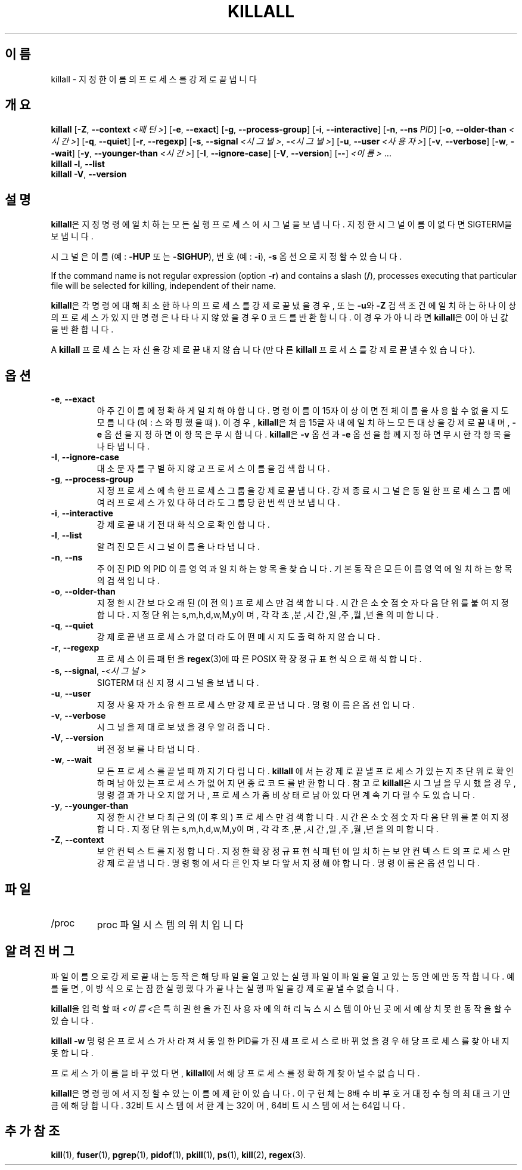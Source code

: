.\"
.\" Copyright 1993-2002 Werner Almesberger
.\"           2002-2023 Craig Small
.\" This program is free software; you can redistribute it and/or modify
.\" it under the terms of the GNU General Public License as published by
.\" the Free Software Foundation; either version 2 of the License, or
.\" (at your option) any later version.
.\"
.\"*******************************************************************
.\"
.\" This file was generated with po4a. Translate the source file.
.\"
.\"*******************************************************************
.TH KILLALL 1 2023\-06\-17 psmisc "사용자 명령"
.SH 이름
killall \- 지정한 이름의 프로세스를 강제로 끝냅니다
.SH 개요
.ad l
\fBkillall\fP [\fB\-Z\fP,\fB\ \-\-context\fP \fI<패턴>\fP] [\fB\-e\fP,\fB\ \-\-exact\fP]
[\fB\-g\fP,\fB\ \-\-process\-group\fP] [\fB\-i\fP,\fB\ \-\-interactive\fP] [\fB\-n\fP,\fB\ \-\-ns\fP
\fIPID\fP] [\fB\-o\fP,\fB\ \-\-older\-than\fP \fI<시간>\fP] [\fB\-q\fP,\fB\ \-\-quiet\fP]
[\fB\-r\fP,\fB\ \-\-regexp\fP] [\fB\-s\fP,\fB\ \-\-signal\fP \fI<시그널>\fP,\ \fB\-\fP\fI<시그널>\fP] [\fB\-u\fP,\fB\ \-\-user\fP \fI<사용자>\fP] [\fB\-v\fP,\fB\ \-\-verbose\fP] [\fB\-w\fP,\fB\ \-\-wait\fP] [\fB\-y\fP,\fB\ \-\-younger\-than\fP \fI<시간>\fP]
[\fB\-I\fP,\fB\ \-\-ignore\-case\fP] [\fB\-V\fP,\fB\ \-\-version\fP] [\fB\-\-\fP] \fI<이름>\fP
\&...
.br
\fBkillall\fP \fB\-l\fP, \fB\-\-list\fP
.br
\fBkillall\fP \fB\-V\fP,\fB\ \-\-version\fP
.ad b
.SH 설명
\fBkillall\fP은 지정 명령에 일치하는 모든 실행 프로세스에 시그널을 보냅니다.  지정한 시그널 이름이 없다면 SIGTERM을
보냅니다.
.PP
시그널은 이름(예: \fB\-HUP\fP 또는 \fB\-SIGHUP\fP),  번호(예: \fB\-i\fP),  \fB\-s\fP 옵션으로 지정할 수 있습니다.
.PP
If the command name is not regular expression (option \fB\-r\fP)  and contains a
slash (\fB/\fP), processes executing that particular file will be selected for
killing, independent of their name.
.PP
\fBkillall\fP은 각 명령에 대해 최소한 하나의 프로세스를 강제로 끝냈을 경우, 또는 \fB\-u\fP와 \fB\-Z\fP 검색 조건에 일치하는
하나 이상의 프로세스가 있지만 명령은 나타나지 않았을 경우 0 코드를 반환합니다.  이 경우가 아니라면 \fBkillall\fP은 0이 아닌
값을 반환합니다.
.PP
A \fBkillall\fP 프로세스는 자신을 강제로 끝내지 않습니다(만 다른 \fBkillall\fP 프로세스를 강제로 끝낼 수 있습니다).
.SH 옵션
.IP "\fB\-e\fP, \fB\-\-exact\fP"
아주 긴 이름에 정확하게 일치해야합니다.  명령 이름이 15자 이상이면 전체 이름을 사용할 수 없을지도 모릅니다(예: 스와핑했을 떄).
이 경우, \fBkillall\fP은 처음 15글자 내에 일치하느 모든 대상을 강제로 끝내며, \fB\-e\fP 옵션을 지정하면 이 항목은
무시합니다.  \fBkillall\fP은 \fB\-v\fP 옵션과 \fB\-e\fP 옵션을 함께 지정하면 무시한 각 항목을 나타냅니다.
.IP "\fB\-I\fP, \fB\-\-ignore\-case\fP"
대소문자를 구별하지 않고 프로세스 이름을 검색합니다.
.IP "\fB\-g\fP, \fB\-\-process\-group\fP"
지정 프로세스에 속한 프로세스 그룹을 강제로 끝냅니다.  강제 종료 시그널은 동일한 프로세스 그룹에 여러 프로세스가 있다 하더라도 그룹당
한번씩만 보냅니다.
.IP "\fB\-i\fP, \fB\-\-interactive\fP"
강제로 끝내기 전 대화식으로 확인합니다.
.IP "\fB\-l\fP, \fB\-\-list\fP"
알려진 모든 시그널 이름을 나타냅니다.
.IP "\fB\-n\fP, \fB\-\-ns\fP"
주어진 PID 의 PID 이름 영역과 일치하는 항목을 찾습니다. 기본 동작은 모든 이름 영역에 일치하는 항목의 검색입니다.
.IP "\fB\-o\fP, \fB\-\-older\-than\fP"
지정한 시간보다 오래된 (이전의) 프로세스만 검색합니다.  시간은 소숫점 숫자 다음 단위를 붙여 지정합니다.  지정 단위는
s,m,h,d,w,M,y이며, 각각 초,분,시간,일,주,월,년을 의미합니다.
.IP "\fB\-q\fP, \fB\-\-quiet\fP"
강제로 끝낸 프로세스가 없더라도 어떤 메시지도 출력하지 않습니다.
.IP "\fB\-r\fP, \fB\-\-regexp\fP"
프로세스 이름 패턴을 \fBregex\fP(3)에 따른 POSIX 확장 정규 표현식으로 해석합니다.
.IP "\fB\-s\fP, \fB\-\-signal\fP, \fB\-\fP\fI<시그널>\fP"
SIGTERM 대신 지정 시그널을 보냅니다.
.IP "\fB\-u\fP, \fB\-\-user\fP"
지정 사용자가 소유한 프로세스만 강제로 끝냅니다.  명령 이름은 옵션입니다.
.IP "\fB\-v\fP, \fB\-\-verbose\fP"
시그널을 제대로 보냈을 경우 알려줍니다.
.IP "\fB\-V\fP, \fB\-\-version\fP"
버전 정보를 나타냅니다.
.IP "\fB\-w\fP, \fB\-\-wait\fP"
모든 프로세스를 끝낼 때까지 기다립니다.  \fBkillall\fP 에서는 강제로 끝낼 프로세스가 있는지 초단위로 확인하며 남아있는 프로세스가
없어지면 종료 코드를 반환합니다.  참고로 \fBkillall\fP은 시그널을 무시했을 경우, 명령 결과가 나오지 않거나, 프로세스가 좀비
상태로 남아있다면 계속 기다릴 수도 있습니다.
.IP "\fB\-y\fP, \fB\-\-younger\-than\fP"
지정한 시간보다 최근의 (이후의) 프로세스만 검색합니다.  시간은 소숫점 숫자 다음 단위를 붙여 지정합니다.  지정 단위는
s,m,h,d,w,M,y이며, 각각 초,분,시간,일,주,월,년을 의미합니다.
.IP "\fB\-Z\fP, \fB\-\-context\fP"
보안 컨텍스트를 지정합니다. 지정한 확장 정규 표현식 패턴에 일치하는 보안 컨텍스트의 프로세스만 강제로 끝냅니다.  명령행에서 다른
인자보다 앞서 지정해야합니다.  명령 이름은 옵션입니다.
.SH 파일
.TP 
/proc
proc 파일 시스템의 위치입니다
.SH "알려진 버그"
파일 이름으로 강제로 끝내는 동작은 해당 파일을 열고 있는 실행 파일이 파일을 열고 있는 동안에만 동작합니다. 예를 들면, 이 방식으로는
잠깐 실행했다가 끝나는 실행 파일을 강제로 끝낼 수 없습니다.
.PP
\fBkillall\fP을 입력할 때 \fI<이름<\fP은 특히 권한을 가진 사용자에 의해 리눅스 시스템이 아닌 곳에서 예상치 못한
동작을 할 수 있습니다.
.PP
\fBkillall \-w\fP 명령은 프로세스가 사라져서 동일한 PID를 가진 새 프로세스로 바뀌었을 경우 해당 프로세스를 찾아내지 못합니다.
.PP
프로세스가 이름을 바꾸었다면, \fBkillall\fP에서 해당 프로세스를 정확하게 찾아낼 수 없습니다.
.PP
\fBkillall\fP은 명령행에서 지정할 수 있는 이름에 제한이 있습니다.  이 구현체는 8배수 비부호 거대 정수형의 최대 크기만큼에
해당합니다.  32비트 시스템에서 한계는 32이며, 64비트 시스템에서는 64입니다.
.SH "추가 참조"
\fBkill\fP(1), \fBfuser\fP(1), \fBpgrep\fP(1), \fBpidof\fP(1), \fBpkill\fP(1), \fBps\fP(1),
\fBkill\fP(2), \fBregex\fP(3).
